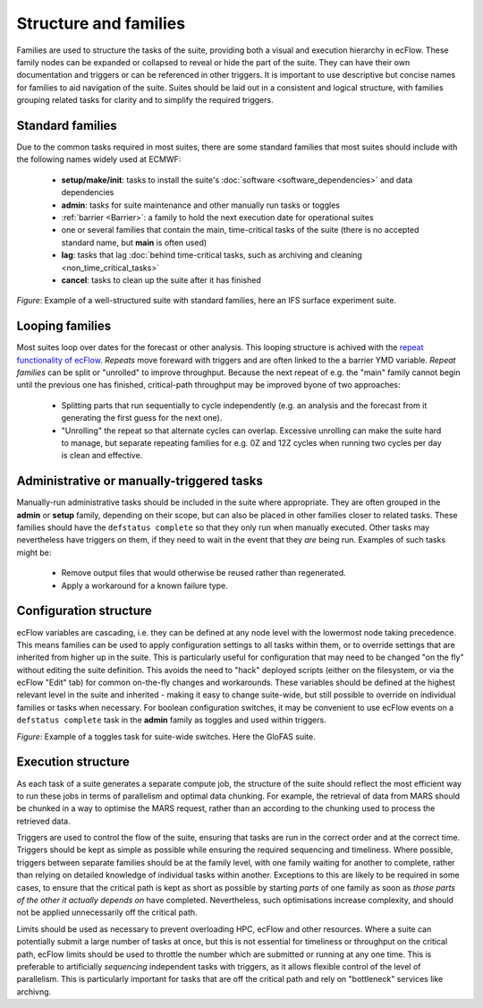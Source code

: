 Structure and families
======================

Families are used to structure the tasks of the suite, providing both a visual and
execution hierarchy in ecFlow. These family nodes can be expanded or collapsed to
reveal or hide the part of the suite. They can have their own documentation and triggers or can be
referenced in other triggers. It is important to use descriptive but concise names for
families to aid navigation of the suite. Suites should be laid out in a consistent and
logical structure, with families grouping related tasks for clarity and to simplify the
required triggers.

Standard families
-----------------
Due to the common tasks required in most suites, there are some standard families that
most suites should include with the following names widely used at ECMWF:

  - **setup/make/init**: tasks to install the suite's :doc:`software <software_dependencies>` and data dependencies
  - **admin**: tasks for suite maintenance and other manually run tasks or toggles
  - :ref:`barrier <Barrier>`: a family to hold the next execution date for operational suites
  - one or several families that contain the main, time-critical tasks of the suite (there is no accepted standard name, but **main** is often used)
  - **lag**: tasks that lag :doc:`behind time-critical tasks, such as archiving and cleaning <non_time_critical_tasks>`
  - **cancel**: tasks to clean up the suite after it has finished

.. image:: _img/ifs_suite_structure.png
    :width: 300px
    :alt: An IFS surface experiment suite with the main family expanded.

*Figure*: Example of a well-structured suite with standard families, here an IFS surface experiment suite.

Looping families
----------------
Most suites loop over dates for the forecast or other analysis. This looping structure is
achived with the `repeat functionality of ecFlow <https://ecflow.readthedocs.io/en/5.13.8/glossary.html#term-repeat>`_.
*Repeats* move foreward with triggers and are often linked to the a barrier YMD variable.
*Repeat families* can be split or "unrolled" to improve throughput. Because the next repeat of e.g. the "main" family
cannot begin until the previous one has finished, critical-path throughput may be improved byone of two approaches:

  - Splitting parts that run sequentially to cycle independently (e.g. an analysis and the forecast from it generating
    the first guess for the next one).
  - "Unrolling" the repeat so that alternate cycles can overlap. Excessive unrolling can make the suite hard to manage,
    but separate repeating families for e.g. 0Z and 12Z cycles when running two cycles per day is clean and effective.


Administrative or manually-triggered tasks
------------------------------------------
Manually-run administrative tasks should be included in the suite where appropriate. They
are often grouped in the **admin** or **setup** family, depending on their scope, but can also be placed in other
families closer to related tasks. These families should have the ``defstatus complete`` so that they only run when
manually executed. Other tasks may nevertheless have triggers on them, if they need to wait in the event that they
*are* being run. Examples of such tasks might be:

  - Remove output files that would otherwise be reused rather than regenerated.
  - Apply a workaround for a known failure type.


Configuration structure
-----------------------
ecFlow variables are cascading, i.e. they can be defined at any node level with the lowermost node taking precedence.
This means families can be used to apply configuration settings to all tasks within them, or to override settings that
are inherited from higher up in the suite. This is particularly useful for configuration that may need to be changed
"on the fly" without editing the suite definition. This avoids the need to "hack" deployed scripts (either on the
filesystem, or via the ecFlow "Edit" tab) for common on-the-fly changes and workarounds.
These variables should be defined at the highest relevant level in the suite and inherited - making it easy to change
suite-wide, but still possible to override on individual families or tasks when necessary.
For boolean configuration switches, it may be convenient to use ecFlow events on a ``defstatus complete`` task in the
**admin** family as toggles and used within triggers.

.. image:: _img/admin_toggles_example.png
    :width: 300px
    :alt: The admin family with a toggles task for suite-wide switches.

*Figure*: Example of a toggles task for suite-wide switches. Here the GloFAS suite.

Execution structure
-------------------
As each task of a suite generates a separate compute job, the structure of the suite should reflect the most efficient
way to run these jobs in terms of parallelism and optimal data chunking. For example, the retrieval of data from MARS
should be chunked in a way to optimise the MARS request, rather than an according to the chunking used
to process the retrieved data.

Triggers are used to control the flow of the suite, ensuring that tasks are run in the correct order and at the correct time.
Triggers should be kept as simple as possible while ensuring the required sequencing and timeliness.
Where possible, triggers between separate families should be at the
family level, with one family waiting for another to complete, rather
than relying on detailed knowledge of individual tasks within another.
Exceptions to this are likely to be required in some cases, to ensure
that the critical path is kept as short as possible by starting `parts` of
one family as soon as `those parts of the other it actually depends on`
have completed. Nevertheless, such optimisations increase complexity, and should not be
applied unnecessarily off the critical path.

Limits should be used as necessary to prevent overloading HPC, ecFlow and other resources.
Where a suite can potentially submit a large number of tasks at once,
but this is not essential for timeliness or throughput on the critical
path, ecFlow limits should be used to throttle the number which are
submitted or running at any one time.
This is preferable to artificially `sequencing` independent tasks with
triggers, as it allows flexible control of the level of parallelism.
This is particularly important for tasks that are off the critical path
and rely on "bottleneck" services like archivng.
